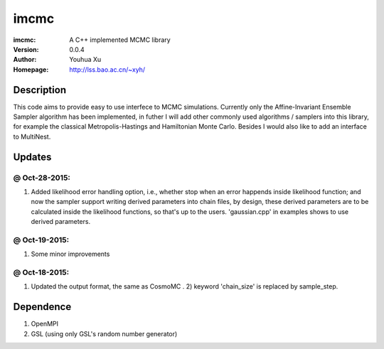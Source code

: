 =====
imcmc
=====
:imcmc: A C++ implemented MCMC library
:Version: 0.0.4
:Author: Youhua Xu
:Homepage: http://lss.bao.ac.cn/~xyh/

Description
============

This code aims to provide easy to use interfece to MCMC simulations.  Currently only the Affine-Invariant Ensemble Sampler algorithm has been implemented, in futher I will add other commonly used algorithms / samplers into this  
library, for example the classical Metropolis-Hastings and Hamiltonian Monte Carlo. Besides I would also like to add an interface to MultiNest.

Updates
=========
@ Oct-28-2015: 
---------------
1) Added likelihood error handling option, i.e., whether stop when an error happends inside likelihood function; and now the sampler support writing derived parameters into chain files, by design, these derived parameters are to be calculated inside the likelihood functions, so that's up to the users. 'gaussian.cpp' in examples shows to use derived parameters.

@ Oct-19-2015: 
---------------
1) Some minor improvements

@ Oct-18-2015:
--------------
1) Updated the output format, the same as CosmoMC . 2) keyword 'chain_size' is replaced by sample_step. 

Dependence
============
1) OpenMPI
2) GSL (using only GSL's random number generator)

